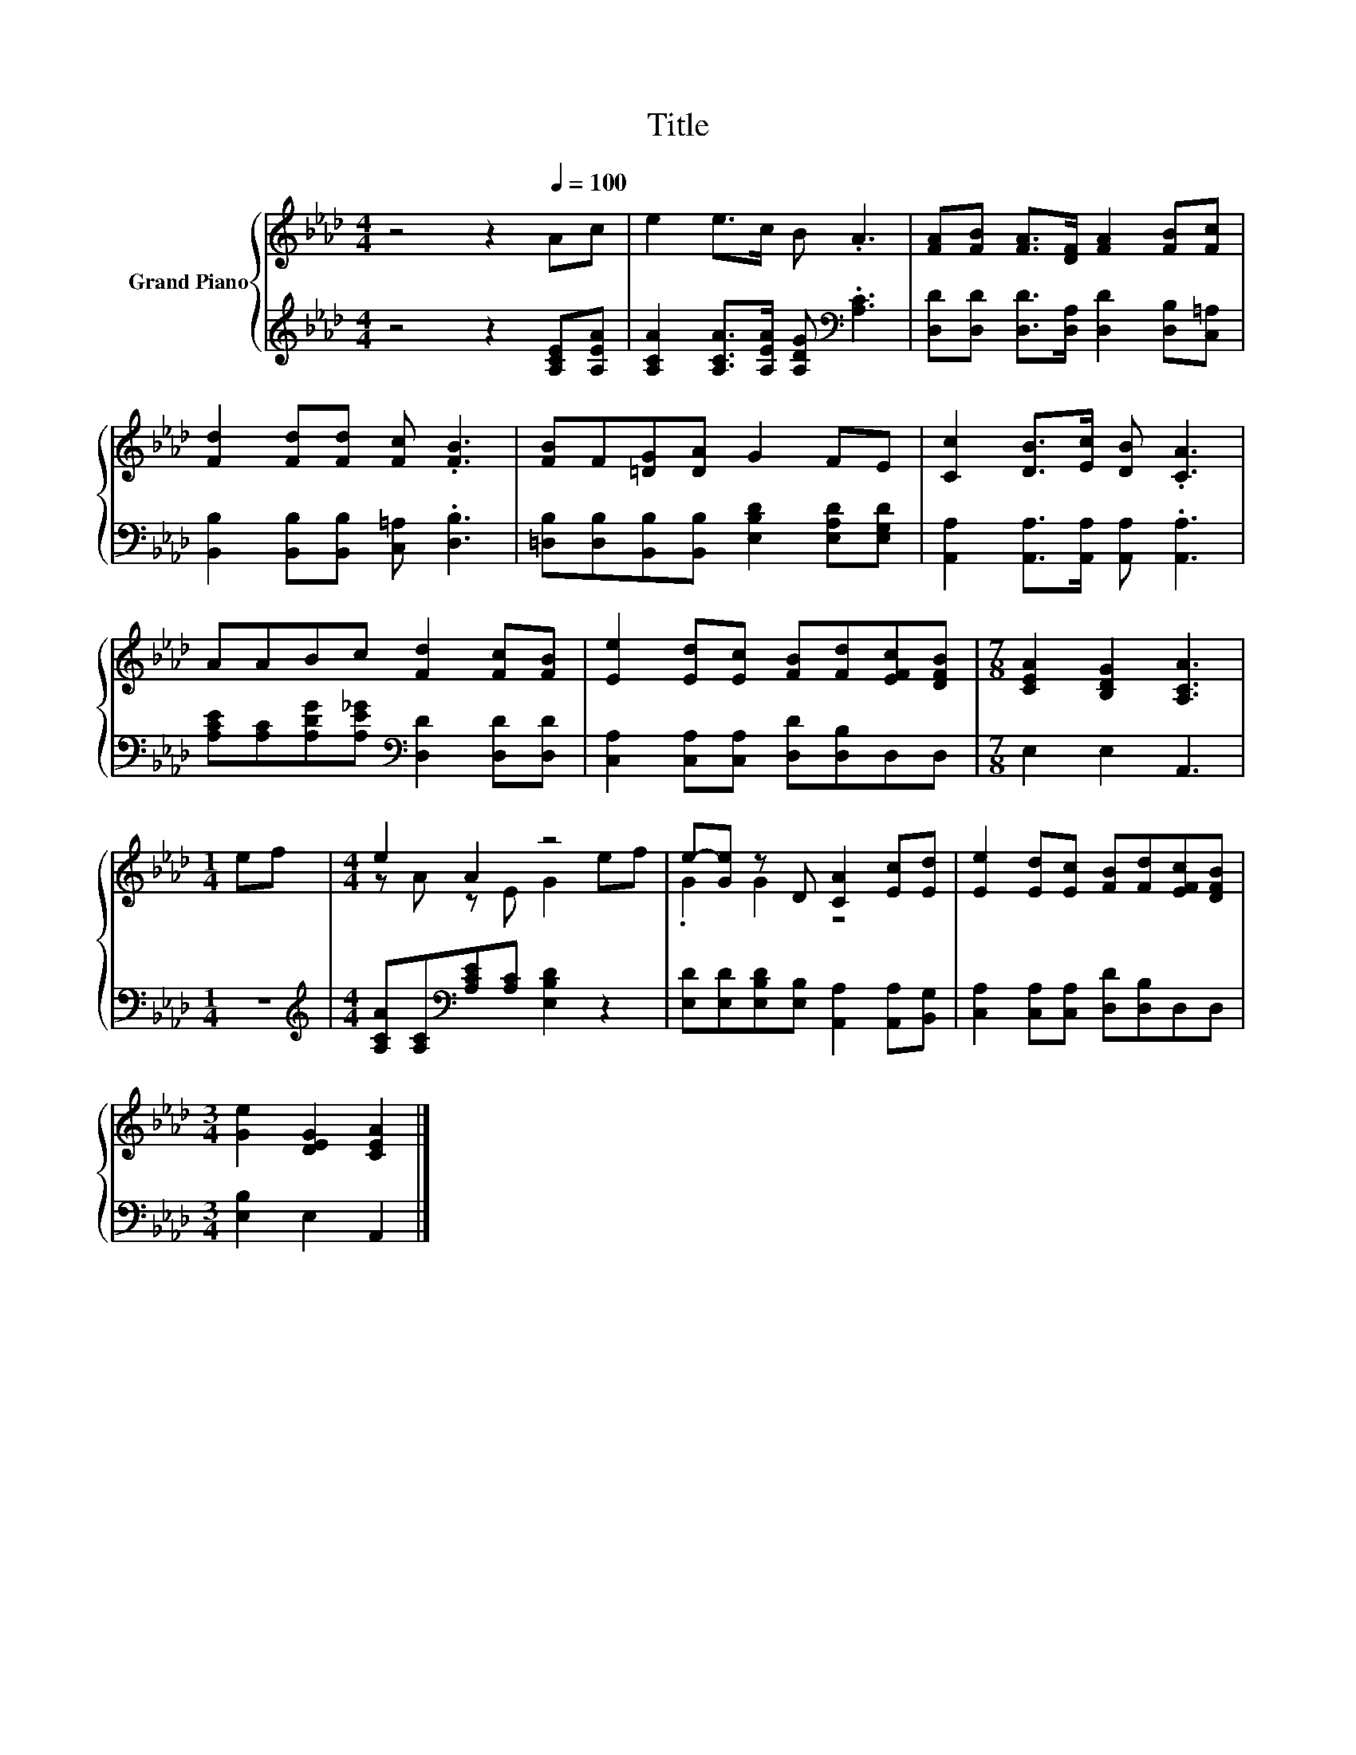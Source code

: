 X:1
T:Title
%%score { ( 1 3 ) | 2 }
L:1/8
M:4/4
K:Ab
V:1 treble nm="Grand Piano"
V:3 treble 
V:2 treble 
V:1
 z4 z2[Q:1/4=100] Ac | e2 e>c B .A3 | [FA][FB] [FA]>[DF] [FA]2 [FB][Fc] | %3
 [Fd]2 [Fd][Fd] [Fc] .[FB]3 | [FB]F[=DG][DA] G2 FE | [Cc]2 [DB]>[Ec] [DB] .[CA]3 | %6
 AABc [Fd]2 [Fc][FB] | [Ee]2 [Ed][Ec] [FB][Fd][EFc][DFB] |[M:7/8] [CEA]2 [B,DG]2 [A,CA]3 | %9
[M:1/4] ef |[M:4/4] e2 A2 z4 | e-[Ge] z D [CA]2 [Ec][Ed] | [Ee]2 [Ed][Ec] [FB][Fd][EFc][DFB] | %13
[M:3/4] [Ge]2 [DEG]2 [CEA]2 |] %14
V:2
 z4 z2 [A,CE][A,EA] | [A,CA]2 [A,CA]>[A,EA] [A,DG][K:bass] .[A,C]3 | %2
 [D,D][D,D] [D,D]>[D,A,] [D,D]2 [D,B,][C,=A,] | [B,,B,]2 [B,,B,][B,,B,] [C,=A,] .[D,B,]3 | %4
 [=D,B,][D,B,][B,,B,][B,,B,] [E,B,D]2 [E,A,D][E,G,D] | [A,,A,]2 [A,,A,]>[A,,A,] [A,,A,] .[A,,A,]3 | %6
 [A,CE][A,C][A,DG][A,E_G][K:bass] [D,D]2 [D,D][D,D] | [C,A,]2 [C,A,][C,A,] [D,D][D,B,]D,D, | %8
[M:7/8] E,2 E,2 A,,3 |[M:1/4] z2 |[M:4/4][K:treble] [A,CA][A,C][K:bass][A,CE][A,C] [E,B,D]2 z2 | %11
 [E,D][E,D][E,B,D][E,B,] [A,,A,]2 [A,,A,][B,,G,] | [C,A,]2 [C,A,][C,A,] [D,D][D,B,]D,D, | %13
[M:3/4] [E,B,]2 E,2 A,,2 |] %14
V:3
 x8 | x8 | x8 | x8 | x8 | x8 | x8 | x8 |[M:7/8] x7 |[M:1/4] x2 |[M:4/4] z A z E G2 ef | .G2 G2 z4 | %12
 x8 |[M:3/4] x6 |] %14

